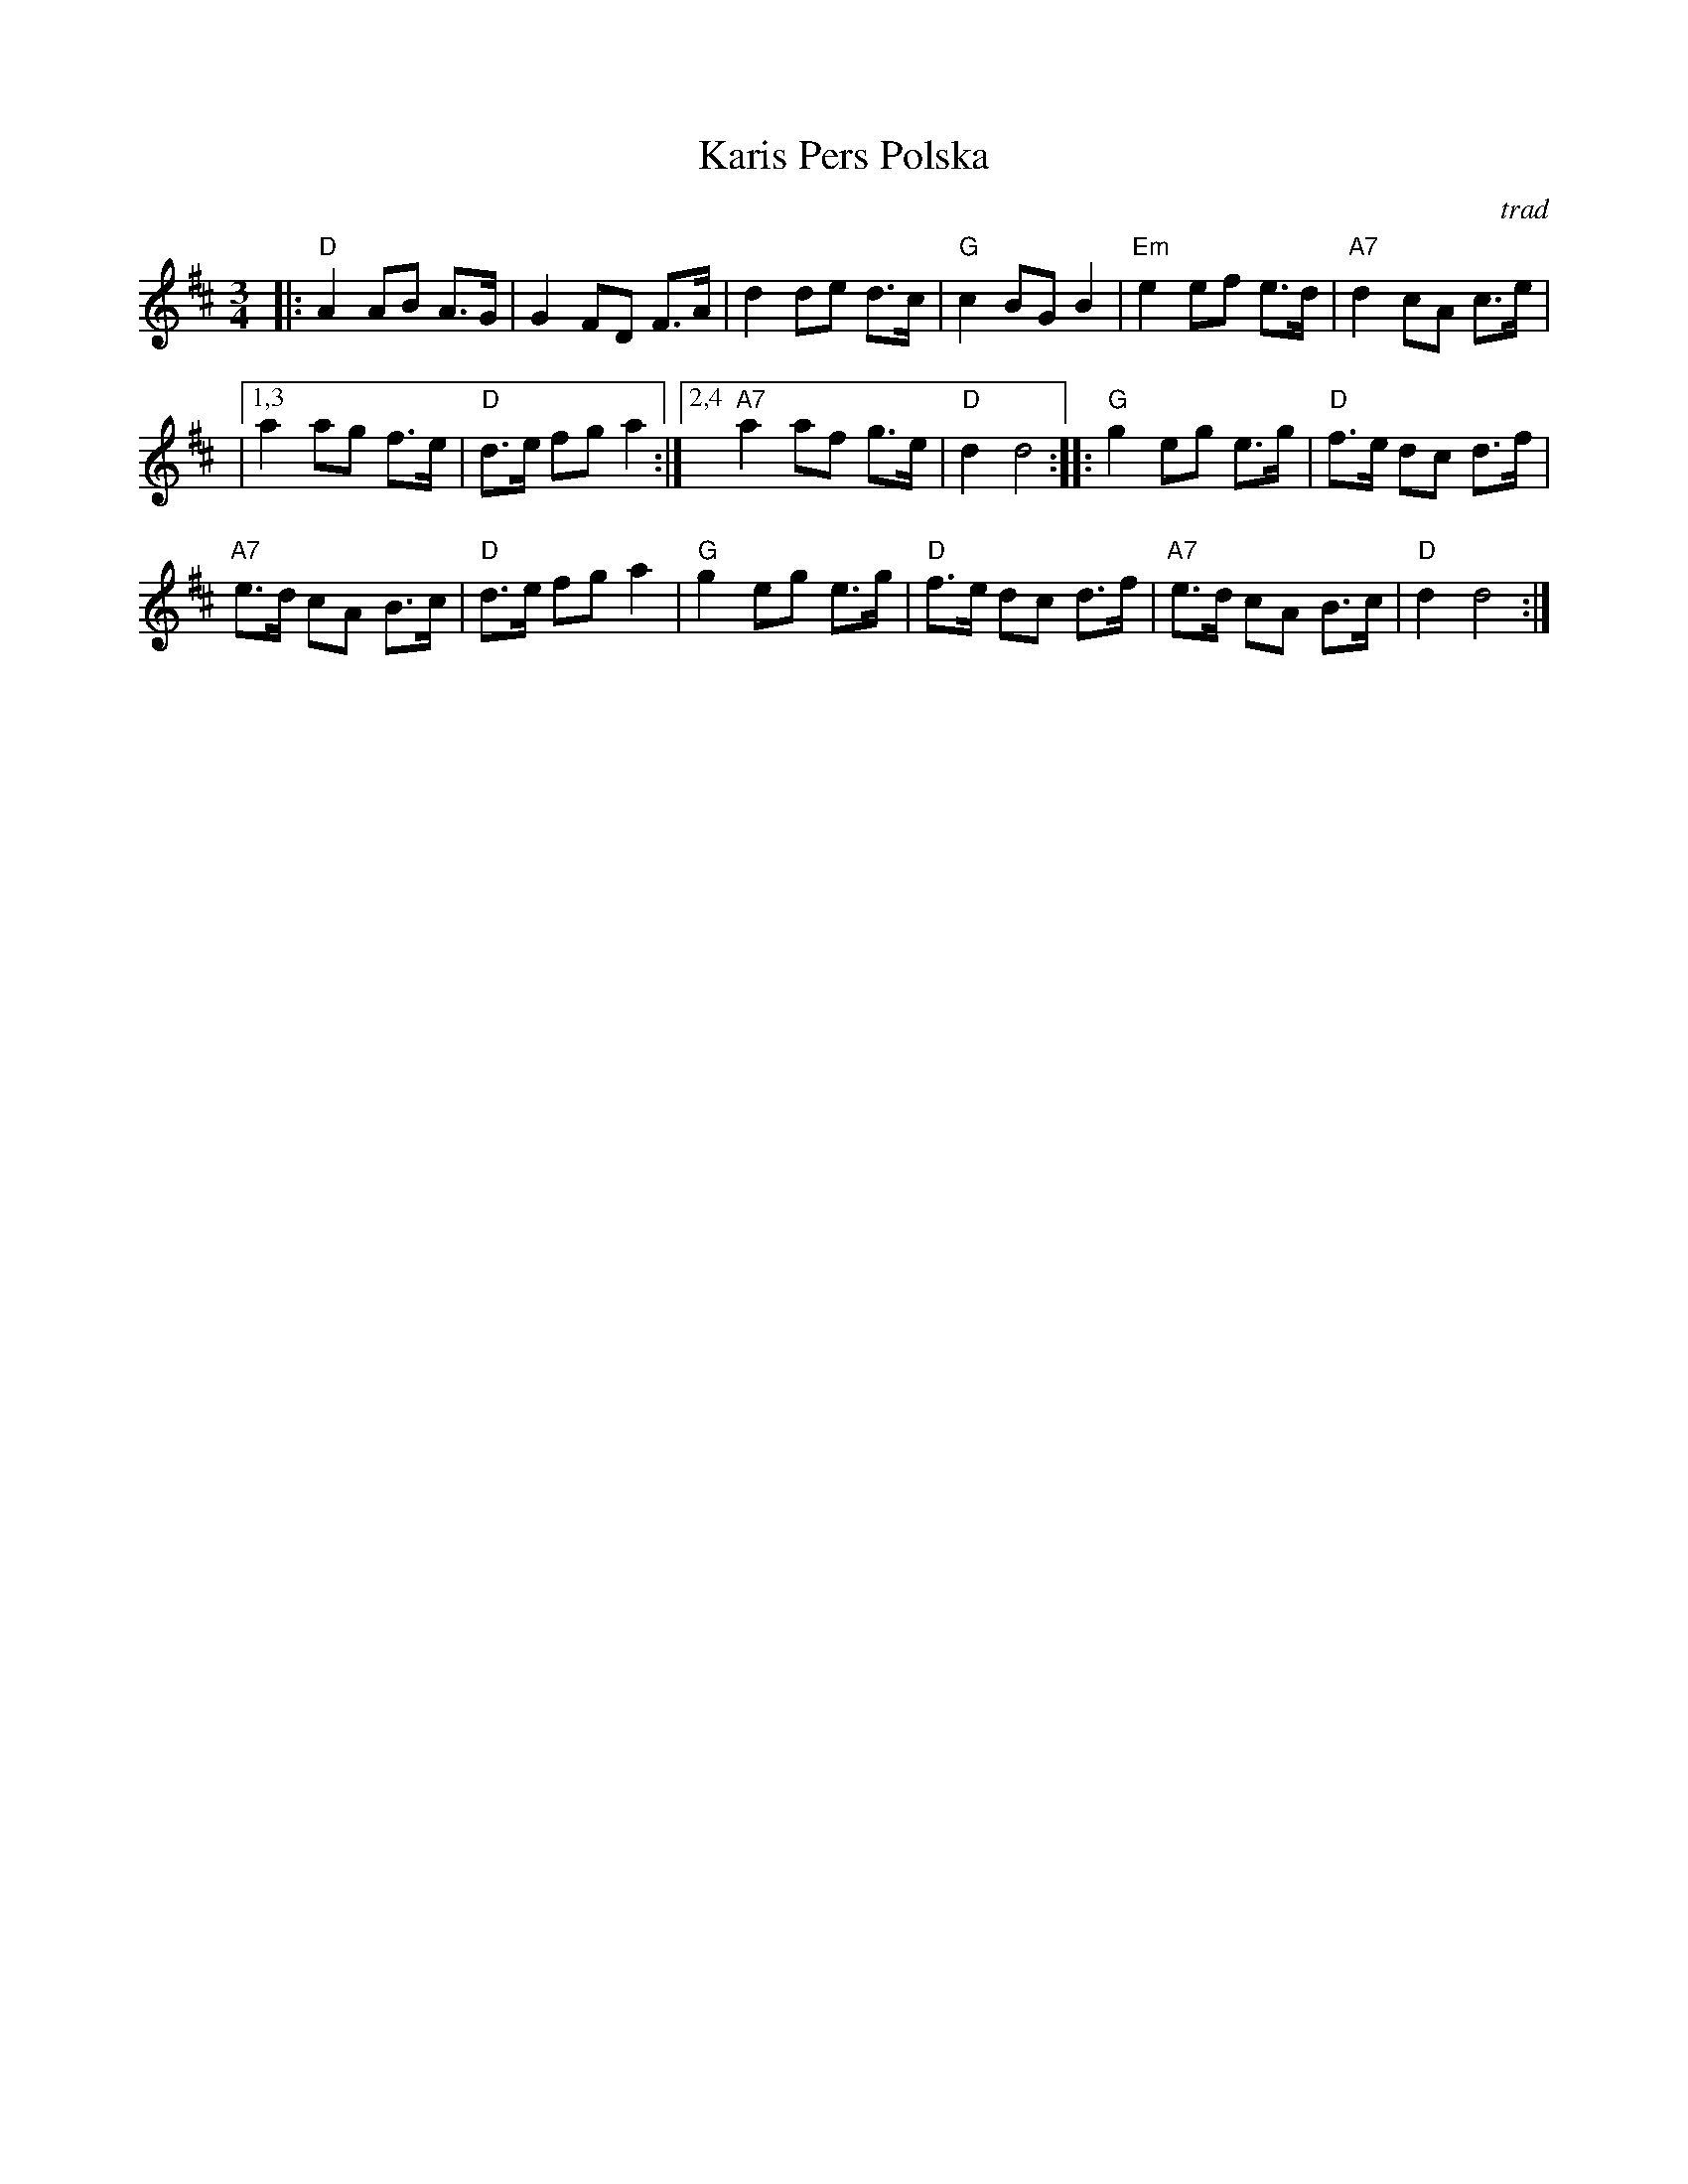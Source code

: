 X: 2
T: Karis Pers Polska
O: trad
R: hambo-polska
Z: John Chambers <jc@trillian.mit.edu>
N: Possibly the best-known hambo-polska tune. The first part is sometimes not repeated.
M: 3/4
L: 1/8
K: D
|:\
"D"A2 AB A>G | G2 FD F>A |\
d2 de d>c | "G"c2 BG B2 |\
"Em"e2 ef e>d | "A7"d2 cA c>e |
|[1,3 a2 ag f>e | "D"d>e fg a2 :|\
[2,4 "A7"a2 af g>e | "D"d2 d4 ::\
"G"g2 eg e>g | "D"f>e dc d>f |
"A7"e>d cA B>c | "D"d>e fg a2 |\
"G"g2 eg e>g | "D"f>e dc d>f |\
"A7"e>d cA B>c | "D"d2 d4 :|
